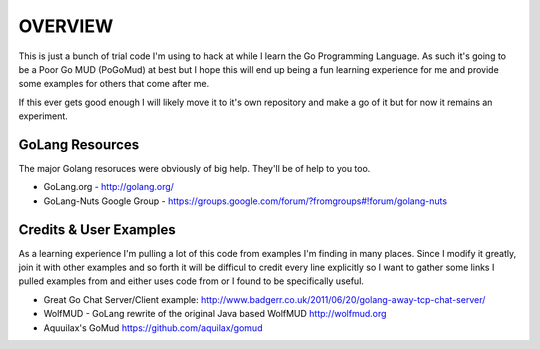 ========
OVERVIEW
========

This is just a bunch of trial code I'm using to hack at while I learn the Go 
Programming Language.  As such it's going to be a Poor Go MUD (PoGoMud) at best
but I hope this will end up being a fun learning experience for me and provide
some examples for others that come after me.

If this ever gets good enough I will likely move it to it's own repository and 
make a go of it but for now it remains an experiment.

GoLang Resources
================

The major Golang resoruces were obviously of big help.  They'll be of help to 
you too.

* GoLang.org - http://golang.org/
* GoLang-Nuts Google Group - 
  https://groups.google.com/forum/?fromgroups#!forum/golang-nuts

Credits & User Examples
=======================

As a learning experience I'm pulling a lot of this code from examples I'm 
finding in many places.  Since I modify it greatly, join it with other examples
and so forth it will be difficul to credit every line explicitly so I want
to gather some links I pulled examples from and either uses code from or
I found to be specifically useful.

*  Great Go Chat Server/Client example: 
   http://www.badgerr.co.uk/2011/06/20/golang-away-tcp-chat-server/

*  WolfMUD - GoLang rewrite of the original Java based WolfMUD
   http://wolfmud.org

*  Aquuilax's GoMud
   https://github.com/aquilax/gomud